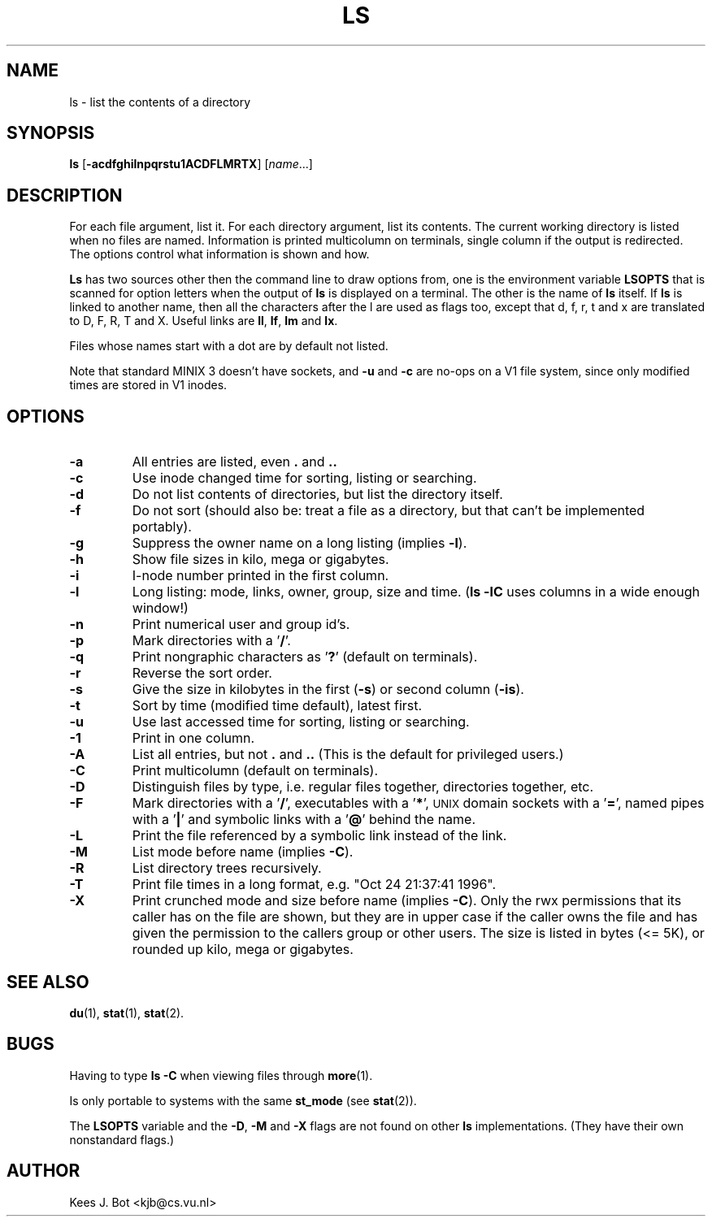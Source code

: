 .TH LS 1
.SH NAME
ls \- list the contents of a directory
.SH SYNOPSIS
\fBls\fP [\fB\-acdfghilnpqrstu1ACDFLMRTX\fP] [\fIname\fP...]
.SH DESCRIPTION
For each file argument, list it.  For each directory argument, list its
contents.  The current working directory is listed when no files are named.
Information is printed multicolumn on terminals, single column if the output
is redirected.  The options control what information is shown and how.
.PP
.B Ls
has two sources other then the command line to draw options from, one is
the environment variable
.B LSOPTS
that is scanned for option letters when the output of
.B ls
is displayed on a terminal.  The other is the name of
.B ls
itself.  If
.B ls
is linked to another name, then all the characters after the l are used as
flags too, except that d, f, r, t and x are translated to D, F, R, T and X.
Useful links are
.BR ll ,
.BR lf ,
.B lm
and
.BR lx .
.PP
Files whose names start with a dot are by default not listed.
.PP
Note that standard MINIX 3 doesn't have sockets, and
.B \-u
and
.B \-c
are no-ops on a V1 file system, since only modified times are stored in V1
inodes.
.SH OPTIONS
.TP
.B \-a
All entries are listed, even
.B .
and
.B ..
.TP
.B \-c
Use inode changed time for sorting, listing or searching.
.TP
.B \-d
Do not list contents of directories, but list the directory itself.
.TP
.B \-f
Do not sort (should also be: treat a file as a directory, but that
can't be implemented portably).
.TP
.B \-g
Suppress the owner name on a long listing (implies
.BR \-l ).
.TP
.B \-h
Show file sizes in kilo, mega or gigabytes.
.TP
.B \-i
I-node number printed in the first column.
.TP
.B \-l
Long listing: mode, links, owner, group, size and time.
.RB ( "ls \-lC"
uses columns in a wide enough window!)
.TP
.B \-n
Print numerical user and group id's.
.TP
.B \-p
Mark directories with a '\fB/\fP'.
.TP
.B \-q
Print nongraphic characters as '\fB?\fP' (default on terminals).
.TP
.B \-r
Reverse the sort order.
.TP
.B \-s
Give the size in kilobytes in the first
.RB ( \-s )
or second column
.RB ( \-is ).
.TP
.B \-t
Sort by time (modified time default), latest first.
.TP
.B \-u
Use last accessed time for sorting, listing or searching.
.TP
.B \-1
Print in one column.
.TP
.B \-A
List all entries, but not
.B .
and
.B ..
(This is the default for privileged users.)
.TP
.B \-C
Print multicolumn (default on terminals).
.TP
.B \-D
Distinguish files by type, i.e. regular files together, directories
together, etc.
.TP
.B \-F
Mark directories with a '\fB/\fP', executables with a '\fB*\fP', \s-2UNIX\s+2
domain sockets with a '\fB=\fP', named pipes with a '\fB|\fP' and symbolic
links with a '\fB@\fP' behind the name.
.TP
.B \-L
Print the file referenced by a symbolic link instead of the link.
.TP
.B \-M
List mode before name (implies
.BR \-C ).
.TP
.B \-R
List directory trees recursively.
.TP
.B \-T
Print file times in a long format, e.g. "Oct 24 21:37:41 1996".
.TP
.B \-X
Print crunched mode and size before name (implies
.BR \-C ).
Only the rwx permissions that its caller has on the file are shown, but they
are in upper case if the caller owns the file and has given the permission
to the callers group or other users.  The size is listed in bytes (<= 5K),
or rounded up kilo, mega or gigabytes.
.SH "SEE ALSO"
.BR du (1),
.BR stat (1),
.BR stat (2).
.SH BUGS
Having to type
.B ls \-C
when viewing files through
.BR more (1).
.PP
Is only portable to systems with the same
.B st_mode
(see
.BR stat (2)).
.PP
The
.B LSOPTS
variable and the
.BR -D ,
.B -M
and
.B -X
flags are not found on other
.B ls
implementations.  (They have their own nonstandard flags.)
.SH AUTHOR
Kees J. Bot <kjb@cs.vu.nl>
